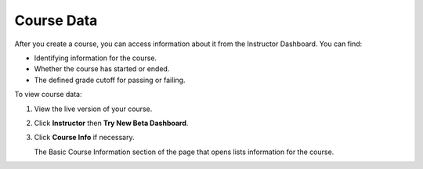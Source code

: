 .. _Course Data:

############################
Course Data
############################

After you create a course, you can access information about it from the Instructor Dashboard. You can find:

* Identifying information for the course.

* Whether the course has started or ended.

* The defined grade cutoff for passing or failing.

To view course data:

#. View the live version of your course.

#. Click **Instructor** then **Try New Beta Dashboard**.

#. Click **Course Info** if necessary. 

   The Basic Course Information section of the page that opens lists information for the course.

.. You also use the Instructor Dashboard to set up the staff for your course, enroll students and access student data, and initiate, review, and adjust grades.

